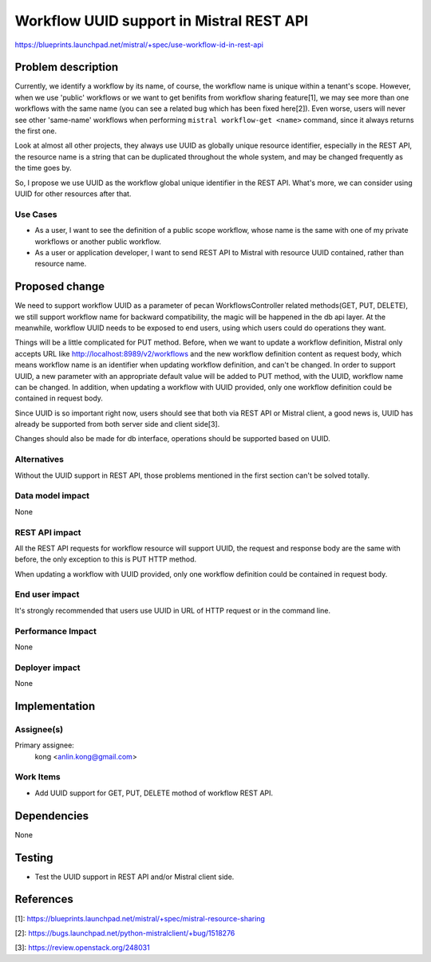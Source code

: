 ..
 This work is licensed under a Creative Commons Attribution 3.0 Unported
 License.

 http://creativecommons.org/licenses/by/3.0/legalcode

=========================================
Workflow UUID support in Mistral REST API
=========================================

https://blueprints.launchpad.net/mistral/+spec/use-workflow-id-in-rest-api


Problem description
===================

Currently, we identify a workflow by its name, of course, the workflow name is
unique within a tenant's scope. However, when we use 'public' workflows or we
want to get benifits from workflow sharing feature[1], we may see more than
one workflows with the same name (you can see a related bug which has been
fixed here[2]). Even worse, users will never see other 'same-name' workflows
when performing ``mistral workflow-get <name>`` command, since it always
returns the first one.

Look at almost all other projects, they always use UUID as globally unique
resource identifier, especially in the REST API, the resource name is a string
that can be duplicated throughout the whole system, and may be changed
frequently as the time goes by.

So, I propose we use UUID as the workflow global unique identifier in the REST
API. What's more, we can consider using UUID for other resources after that.

Use Cases
---------

* As a user, I want to see the definition of a public scope workflow, whose
  name is the same with one of my private workflows or another public
  workflow.

* As a user or application developer, I want to send REST API to Mistral with
  resource UUID contained, rather than resource name.


Proposed change
===============

We need to support workflow UUID as a parameter of pecan WorkflowsController
related methods(GET, PUT, DELETE), we still support workflow name for backward
compatibility, the magic will be happened in the db api layer. At the
meanwhile, workflow UUID needs to be exposed to end users, using which users
could do operations they want.

Things will be a little complicated for PUT method. Before, when we want to
update a workflow definition, Mistral only accepts URL like
http://localhost:8989/v2/workflows and the new workflow definition content as
request body, which means workflow name is an identifier when updating
workflow definition, and can't be changed. In order to support UUID, a new
parameter with an appropriate default value will be added to PUT method, with
the UUID, workflow name can be changed. In addition, when updating a workflow
with UUID provided, only one workflow definition could be contained in request
body.

Since UUID is so important right now, users should see that both via REST API
or Mistral client, a good news is, UUID has already be supported from both
server side and client side[3].

Changes should also be made for db interface, operations should be supported
based on UUID.

Alternatives
------------

Without the UUID support in REST API, those problems mentioned in the first
section can't be solved totally.

Data model impact
-----------------

None

REST API impact
---------------

All the REST API requests for workflow resource will support UUID, the request
and response body are the same with before, the only exception to this is PUT
HTTP method.

When updating a workflow with UUID provided, only one workflow definition
could be contained in request body.

End user impact
---------------

It's strongly recommended that users use UUID in URL of HTTP request or in the
command line.

Performance Impact
------------------

None

Deployer impact
---------------

None


Implementation
==============

Assignee(s)
-----------

Primary assignee:
  kong <anlin.kong@gmail.com>

Work Items
----------

* Add UUID support for GET, PUT, DELETE mothod of workflow REST API.


Dependencies
============

None


Testing
=======

* Test the UUID support in REST API and/or Mistral client side.


References
==========

[1]: https://blueprints.launchpad.net/mistral/+spec/mistral-resource-sharing

[2]: https://bugs.launchpad.net/python-mistralclient/+bug/1518276

[3]: https://review.openstack.org/248031
